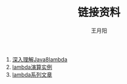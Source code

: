 #+AUTHOR:王月阳
#+TITLE:链接资料

1. [[http://lucida.me/blog/java-8-lambdas-insideout-language-feat][深入理解Java8lambda]]
2. [[https://www.douban.com/note/176127340/][lambda演算实例]]
3. [[http://cgnail.github.io/academic/lambda-1/][lambda系列文章]]
